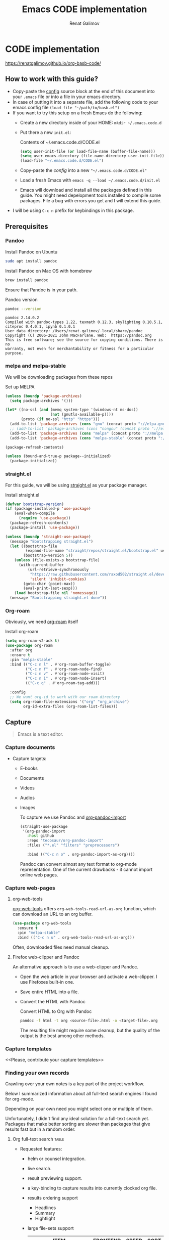 #+TITLE: Emacs CODE implementation
#+AUTHOR: Renat Galimov
#+EXPORT_FILE_NAME: index

[[https://github.com/renatgalimov/org-basb-code/actions/workflows/ci.yml/badge.svg]]

* CODE implementation
:PROPERTIES:
:DIR:      ~/projects/org-basb-code/attachments/
:header-args: :tangle no
:END:

https://renatgalimov.github.io/org-basb-code/

** How to work with this guide?
- Copy-paste the [[#emacs-config][config]] source block at the end of this document
  into your =.emacs= file or into a file in your emacs directory.
- In case of putting it into a separate file, add the following
  code to your emacs config file =(load-file "~/path/to/basb.el")=
- If you want to try this setup on a fresh Emacs do the following:
  - Create a new directory inside of your HOME: =mkdir ~/.emacs.code.d=
  - Put there a new =init.el=:
    #+caption: Contents of ~/.emacs.code.d/CODE.el
    #+begin_src emacs-lisp
      (setq user-init-file (or load-file-name (buffer-file-name)))
      (setq user-emacs-directory (file-name-directory user-init-file))
      (load-file "~/.emacs.code.d/CODE.el")
    #+end_src
  - Copy-paste the [[*Emacs config][config]] into a new ="~/.emacs.code.d/CODE.el"=
  - Load a fresh Emacs with =emacs -q --load ~/.emacs.code.d/init.el=
  - Emacs will download and install all the packages defined in this guide.
    You might need depelopment tools installed to compile some packages.
    File a bug with errors you get and I will extend this guide.
- I will be using =C-c n= prefix for keybindings in this package.

** Prerequisites
*** Pandoc

#+caption: Install Pandoc on Ubuntu
#+begin_src bash :exports code :eval never-export
  sudo apt install pandoc
#+end_src

#+caption: Install Pandoc on Mac OS with homebrew
#+begin_src bash :exports code :eval never-export
  brew install pandoc
#+end_src

Ensure that Pandoc is in your path.

#+caption: Pandoc version
#+begin_src bash :exports both :eval never-export :results verbatim
  pandoc --version
#+end_src

#+RESULTS:
: pandoc 2.14.0.2
: Compiled with pandoc-types 1.22, texmath 0.12.3, skylighting 0.10.5.1,
: citeproc 0.4.0.1, ipynb 0.1.0.1
: User data directory: /Users/renat.galimov/.local/share/pandoc
: Copyright (C) 2006-2021 John MacFarlane. Web:  https://pandoc.org
: This is free software; see the source for copying conditions. There is no
: warranty, not even for merchantability or fitness for a particular purpose.

*** melpa and melpa-stable
We will be downloading packages from these repos

#+caption: Set up MELPA
#+name: set-up-melpa
#+begin_src emacs-lisp :exports code :eval never-export :results none
  (unless (boundp 'package-archives)
    (setq package-archives '()))

  (let* ((no-ssl (and (memq system-type '(windows-nt ms-dos))
                      (not (gnutls-available-p))))
         (proto (if no-ssl "http" "https")))
    (add-to-list 'package-archives (cons "gnu" (concat proto "://elpa.gnu.org/packages/")) t)
    ;; (add-to-list 'package-archives (cons "nongnu" (concat proto "://elpa.nongnu.org/packages/")) t)
    (add-to-list 'package-archives (cons "melpa" (concat proto "://melpa.org/packages/")) t)
    (add-to-list 'package-archives (cons "melpa-stable" (concat proto "://stable.melpa.org/packages/")) t))

  (package-refresh-contents)

  (unless (bound-and-true-p package--initialized)
    (package-initialize))
#+end_src

*** straight.el

For this guide, we will be using [[https://github.com/raxod502/straight.el][straight.el]] as your package manager.

#+caption: Install straight.el
#+name: install-straight-el
#+begin_src emacs-lisp :exports code :eval never-export :results none
    (defvar bootstrap-version)
    (if (package-installed-p 'use-package)
        (eval-when-compile
          (require 'use-package))
      (package-refresh-contents)
      (package-install 'use-package))

    (unless (boundp 'straight-use-package)
      (message "Bootstrapping straight.el")
      (let ((bootstrap-file
             (expand-file-name "straight/repos/straight.el/bootstrap.el" user-emacs-directory))
            (bootstrap-version 5))
        (unless (file-exists-p bootstrap-file)
          (with-current-buffer
              (url-retrieve-synchronously
               "https://raw.githubusercontent.com/raxod502/straight.el/develop/install.el"
               'silent 'inhibit-cookies)
            (goto-char (point-max))
            (eval-print-last-sexp)))
        (load bootstrap-file nil 'nomessage))
      (message "Bootstrapping straight.el done"))
#+end_src

*** Org-roam
Obviously, we need [[https://github.com/org-roam/org-roam][org-roam]] itself
#+caption: Install org-roam
#+name: install-org-roam
#+begin_src emacs-lisp :exports code :eval never-export :results none
  (setq org-roam-v2-ack t)
  (use-package org-roam
    :after org
    :ensure t
    :pin "melpa-stable"
    :bind (("C-c n l" . #'org-roam-buffer-toggle)
           ("C-c n f" . #'org-roam-node-find)
           ("C-c n v" . #'org-roam-node-visit)
           ("C-c n i" . #'org-roam-node-insert)
           (("C-c q" . #'org-roam-tag-add)))

    :config
    ;; We want org-id to work with our roam directory
    (setq org-roam-file-extensions '("org" "org_archive")
          org-id-extra-files (org-roam-list-files)))
#+end_src

** Capture

#+begin_quote
Emacs is a text editor.
#+end_quote

*** Capture documents

- Capture targets:
  - E-books
  - Documents
  - Videos
  - Audios
  - Images

    To capture we use Pandoc and [[https://github.com/tecosaur/org-pandoc-import][org-pandoc-import]]

    #+name: install-org-pandoc-import
    #+begin_src emacs-lisp
      (straight-use-package
       '(org-pandoc-import
         :host github
         :repo "tecosaur/org-pandoc-import"
         :files ("*.el" "filters" "preprocessors")

         :bind (("C-c n o" . org-pandoc-import-as-org))))
    #+end_src

    Pandoc can convert almost any text format to org-mode
    representation. One of the current drawbacks - it cannot import online web pages.

*** Capture web-pages

**** org-web-tools
[[https://github.com/alphapapa/org-web-tools][org-web-tools]] offers =org-web-tools-read-url-as-org= function,
which can download an URL to an org buffer.

#+name: install-org-web-tools
#+begin_src emacs-lisp
  (use-package org-web-tools
    :ensure t
    :pin "melpa-stable"
    :bind (("C-c n u" . org-web-tools-read-url-as-org)))
#+end_src

Often, downloaded files need manual cleanup.

**** Firefox web-clipper and Pandoc

An alternative approach is to use a web-clipper and Pandoc.

- Open the web article in your browser and activate a web-clipper.
  I use Firefoxes built-in one.
- Save entire HTML into a file.
- Convert the HTML with Pandoc
  #+caption: Convert HTML to Org with Pandoc
  #+begin_src bash
    pandoc -f html -t org <source-file>.html -o <target-file>.org
  #+end_src

  The resulting file might require some cleanup, but the quality of
  the output is the best among other methods.

*** Capture templates
<<Please, contribute your capture templates>>

*** Finding your own records
Crawling over your own notes is a key part of the project
workflow.

Below I summarized information about all full-text search engines
I found for org-mode.

Depending on your own need you might select one or multiple of them.

Unfortunately, I didn't find any ideal solution for a full-text
search yet. Packages that make better sorting are slower than
packages that give results fast but in a random order.

***** Org full-text search                                                              :table:
:PROPERTIES:
:ID:       47985238-3e66-4201-969c-16d1858b797e
:COLUMNS:  %25ITEM %FRONTEND %SPEED %SORT
:END:

- Requested features:
  - helm or counsel integration.
  - live search.
  - result previewing support.
  - a key-binding to capture results into currently clocked
    org file.
  - results ordering support
    - Headlines
    - Summary
    - Hightlight
  - large file-sets support

    #+CAPTION: Full text search engines features
    #+BEGIN: columnview :hlines 1 :id local :maxlevel 2 :indent t
    | ITEM                      | FRONTEND | SPEED | SORT |
    |---------------------------+----------+-------+------|
    | Org-roam Full-text search |          |       |      |
    | \_  ripgrep (helm-rg)     | helm ivy | fast  | nil  |
    | \_  helm-org-rifle        | helm     | slow  | t    |
    | \_  deft                  | helm     | fast  | nil  |
    | \_  org-ql                | helm     | slow  |      |
    | \_  recoll                | helm ivy | fast  | nil  |
    | \_  org-fts               | ivy      | fast  |      |
    | \_  org-agenda search     |          |       |      |
    #+END:

******* ripgrep (helm-rg)
:PROPERTIES:
:frontend: helm ivy
:full_text_search: t
:speed:    fast
:sort:     nil
:END:

[[https://github.com/cosmicexplorer/helm-rg][GitHub - cosmicexplorer/helm-rg: ripgrep is nice]]
Now I use it as a default text search engine.

#+caption: Install ripgrep in MacOS
#+begin_src bash
  brew install ripgrep
#+end_src

#+caption: Install helm-rg
#+name: install-helm-rg
#+begin_src emacs-lisp
  (use-package helm-rg
    :ensure t
    :after org-roam
    :pin "melpa-stable"
    :config
    (defun helm-rg-roam-directory (&optional query)
      "Search with rg in your roam directory, QUERY."
      (interactive)
      (let ((helm-rg-default-directory org-roam-directory)
            (helm-rg--current-dir org-roam-directory))
        (helm-rg query nil)))
    :bind (("C-c n R" . helm-rg-roam-directory)))
#+end_src

******* helm-org-rifle
:PROPERTIES:
:frontend: helm
:speed:    slow
:sort:     t
:END:

[[https://github.com/alphapapa/org-rifle][GitHub - alphapapa/org-rifle: Rifle through your Org-mode buffers and acquire your target]]

This one is good. It gives you an idea about the context. But
it's not ordering the data by the highlights.

I find org-rifle too slow at the moment. But its output is exacly what I want.

#+caption: Install org-rifle
#+name: install-org-rifle
#+begin_src emacs-lisp :comments both
  (use-package helm-org-rifle :ensure t
    :after org-roam
    :pin "melpa-stable"
    :config
    (defun org-rifle-roam-directory ()
      (interactive)
      (helm-org-rifle-directories org-roam-directory))
    :bind (("C-c n s" . org-rifle-roam-directory)))
#+end_src

******* deft
:PROPERTIES:
:frontend: helm
:speed:    fast
:sort:     nil
:END:
[[https://github.com/dfeich/helm-deft][GitHub - dfeich/helm-deft: A helm based Emacs module to help search in a predetermined list of directories. Inspired by the deft module.]]

Helm implementation didn't work for me. So I set a default
version here.

One of the drawbacks here is that you can't see the text you
matched. From my point of view - helm-rg gives more precise
information about the context.

#+name: install-deft
#+begin_src emacs-lisp
  (use-package deft :ensure t
    :after org-roam
    :config (setq deft-directory org-roam-directory
                  deft-recursive t)
    :bind (("C-c n d" . deft)))
  ;; (use-package helm-deft
  ;;   :ensure t
  ;;   :straight (:host github
  ;;                    :repo "dfeich/helm-deft"
  ;;                    :files ("*.el"))
  ;;   :config
  ;;   (setq helm-deft-dir-list `(,org-roam-directory)
  ;;         helm-deft-extension '("org"))
  ;;   :bind (("C-c n d" . helm-deft)))

#+end_src

******* org-ql
:PROPERTIES:
:frontend: helm
:speed:    slow
:END:
[[https://github.com/alphapapa/org-ql][GitHub - alphapapa/org-ql: An Org-mode query language, including search commands and saved views]]

Doesn't look suitable for large filesets, but helm
implementation is good for medium-sized collections.

#+name: install-org-ql
#+begin_src emacs-lisp
  (use-package org-ql :ensure t
    :after org
    :config
    (progn
      (message "Loading org-ql")
      (setq org-ql-search-directories-files-recursive t
            org-ql-search-directories-files-regexp ".org\\(_archive\\)?$"))
    )

  (use-package helm-org-ql :ensure t
    :after org-ql
    :config
    (setq helm-org-ql-recursive-paths t)
    :bind (("C-c n q" . helm-org-ql-org-directory)))
#+end_src
******* recoll
:PROPERTIES:
:frontend: helm ivy
:speed:    fast
:sort:     nil
:END:
[[https://github.com/emacs-helm/helm-recoll][GitHub - emacs-helm/helm-recoll: helm interface for the recoll desktop search tool.]]
I found recoll being to hard to set up.
I wasn't able to get it working on MacOS.

******* org-fts
:PROPERTIES:
:speed:    fast
:frontend: ivy
:END:
[[https://github.com/zot/microfts/tree/main/elisp][microfts/elisp at main · zot/microfts · GitHub]]

- It didn't work on MacOS from scratch.
- I tried to compile its binary manually but that didn't work
  either.
- This one looks promising. Let's keep an eye on it.

******* org-agenda search
- Not trying this for now because agenda wants to open all its
  files for search.

** Organize
*** Org-mode tags

This is a default method. You just tag your projects with a
=project= tag, areas with an =area= tag and so on.

You can search projects with helm or with org-ql:

#+caption: Finding projects with helm
[[file:Emacs_CODE_implementation/2021-07-04_07-52-17_screenshot.png]]

#+caption: Finding projects with org-ql
[[file:Emacs_CODE_implementation/2021-07-04_07-57-55_screenshot.png]]

*** Org-roam links

An alternative to use Org-roam references as tags.
You create notebooks called: =projects=, =areas=, =resources= and insert
a link to the target record according to where it belongs.

#+caption: Links to an area within notes
[[file:Emacs_CODE_implementation/2021-07-04_08-05-12_screenshot.png]]


If you go to the =areas= note and call =org-roam-buffer-toggle=, you will see
a backlink to you note in the side buffer.

#+caption: Backlinks to all areas in the side buffer
[[file:Emacs_CODE_implementation/2021-07-04_08-07-11_screenshot.png]]

*** Org-roam-ui

A nice second-brain visualizator: [[https://github.com/org-roam/org-roam-ui][org-roam-ui]].

#+caption: org-roam-ui design
#+attr_org: :width 400px
[[file:Emacs_CODE_implementation/2021-11-03_21-44-11_screenshot.png]]

#+caption: Install org-roam-ui
#+name: install-org-roam-ui
#+begin_src elisp :exports code :eval never-export :results none
  (use-package org-roam-ui
    :ensure t
    :after org-roam
    ;;         normally we'd recommend hooking orui after org-roam, but since org-roam does not have
    ;;         a hookable mode anymore, you're advised to pick something yourself
    ;;         if you don't care about startup time, use
    :hook (after-init . org-roam-ui-mode)

    :config
    (setq org-roam-ui-sync-theme t
          org-roam-ui-follow t
          org-roam-ui-update-on-save t
          org-roam-ui-open-on-start t))
#+end_src

** Distill
*** Progressive summarization
**** Make org-emphasize multi-linear

To bypass the limit of two lines for org-emphasize marks enable
the code below.

#+name: increase-org-emphasis-limit
#+begin_src emacs-lisp
  ;; Make org-emphasis to work on up to 10 lines selection.
  (setcar (nthcdr 4 org-emphasis-regexp-components) 10)
  (org-set-emph-re 'org-emphasis-regexp-components org-emphasis-regexp-components)
#+end_src

**** Highlighting
:LOGBOOK:
CLOCK: [2021-06-13 Вс 07:16]--[2021-06-13 Sun 07:31] =>  0:15
CLOCK: [2021-06-13 Вс 06:49]--[2021-06-13 Вс 07:15] =>  0:26
:END:

Highlighting is a key part of progressive summarization.
Here I will be highlighting with =highlight.el= and enriched mode.
If you don't want to put your text file into the [[https://www.gnu.org/software/emacs/manual/html_node/emacs/Enriched-Mode.html][enriched text mode]], you can
use =org-emphasize= instead of functions provided here.

***** highlight.el

When working with plain text buffers, like org-mode or markdown,
you can use [[https://www.gnu.org/software/emacs/manual/html_node/emacs/Enriched-Mode.html][enriched text mode]] with the =highlight= library to
mark the text.

#+caption: Set up highlight.el
#+name: setup-highlight-el
#+begin_src emacs-lisp
  ;; If you get errors saying somethign about facemenu, try
  ;; uncommenting this.
  ;; (setq facemenu-menu nil)

  (use-package highlight :ensure t
    :config
    (defun hlt-general()
      (interactive)
      (unless (bound-and-true-p enriched-mode)
        (enriched-mode t))
      (hlt-highlight-region (region-beginning) (region-end) 'highlight))

    ;; Without this setq highlights won't be saved even in enriched mode
    (setq hlt-use-overlays-flag nil)

    :bind (("C-c n h" . hlt-general)
           ("C-c n H" . hlt-unhighlight-region)))


  ;; If you cannot save your enriched files because of the :inherit
  ;; error, try uncommenting this function.

  ;; (defun enriched-face-ans (face)
  ;;   "Return annotations specifying FACE.
  ;; FACE may be a list of faces instead of a single face;
  ;; it can also be anything allowed as an element of a list
  ;; which can be the value of the `face' text property."
  ;;   (cond ((and (consp face) (eq (car face) 'foreground-color))
  ;;          (list (list "x-color" (cdr face))))
  ;;         ((and (consp face) (eq (car face) 'background-color))
  ;;          (list (list "x-bg-color" (cdr face))))
  ;;         ((and (listp face) (eq (car face) :foreground))
  ;;          (list (list "x-color" (cadr face))))
  ;;         ((and (listp face) (eq (car face) :background))
  ;;          (list (list "x-bg-color" (cadr face))))
  ;;         ((and (listp face) (eq (car face) :inherit))
  ;;          (enriched-face-ans (cdr face)))
  ;;         ((listp face)
  ;;          (apply 'append (mapcar 'enriched-face-ans face)))
  ;;         ((let* ((fg (face-attribute face :foreground))
  ;;                 (bg (face-attribute face :background))
  ;;                 (props (face-font face t))
  ;;                 (ans (cdr (format-annotate-single-property-change
  ;;                            'face nil props enriched-translations))))
  ;;            (unless (eq fg 'unspecified)
  ;;              (setq ans (cons (list "x-color" fg) ans)))
  ;;            (unless (eq bg 'unspecified)
  ;;              (setq ans (cons (list "x-bg-color" bg) ans)))
  ;;            ans))))
#+end_src

***** org-capture a region                                                             :ATTACH:
:PROPERTIES:
:ID:       1FD14535-77E8-4296-9BC9-A72DB1CB7E0F
:DIR:      ~/projects/org-basb-code/attachments
:END:

To keep track of highlighted notes we will use =org-capture=.

#+caption: A capture template
#+name: highlight-capture
#+begin_src elisp
  ;; Use =org-capture f= to put a link to the text you selected.into an
  ;; org entry with the current timer enabled.

  (defun r/org-capture-get-selected-text ()
    (with-current-buffer (org-capture-get :original-buffer)
      (string-trim
       (replace-regexp-in-string
        "\n" " "
        (cond ((eq major-mode 'pdf-view-mode)
               (pdf-info-gettext (pdf-view-current-page) (car (pdf-view-active-region))))
              (t (buffer-substring-no-properties (region-beginning) (region-end))))))))
  (defun r/org-capture-get-link (path)
    (with-current-buffer (org-capture-get :original-buffer)
      (cond ((eq major-mode 'pdf-view-mode) (switch-to-buffer (org-capture-get :original-buffer)) (org-pdftools-get-link))
            (t (concat path "::" (r/org-capture-get-selected-text))))))

  (with-eval-after-load "org-capture"
    (add-to-list
     'org-capture-templates
     '("f" "Curently watched" item (clock)
       "%(r/org-capture-get-selected-text) [[%(r/org-capture-get-link \"%F\")][↗]]%?" :unnarrowed t)))

  ;; The code below automatically highlights the region we captured
  (defun do-highlight-on-capture ()
    "Highlight selected region of the buffer you were in at capture."
    (save-excursion
      (with-current-buffer (plist-get org-capture-plist :original-buffer)
        (cond ((eq major-mode 'pdf-view-mode) (switch-to-buffer (org-capture-get :original-buffer)) (pdf-annot-add-highlight-markup-annotation (car (pdf-view-active-region))))
              (t (hlt-general))))))
  (defun highlight-on-capture ()
    (when (equal (plist-get org-capture-plist :key) "f")
      (do-highlight-on-capture)))

  (add-hook 'org-capture-after-finalize-hook #'highlight-on-capture)
#+end_src

This is my basic marking mechanism. Whenever I'm reading an
article in Emacs (transformed to an org-mode or markdown file),
I click =C-c f= to insert an entry to the notebook I'm currently
on.

#+caption: Highlighting on capture demo
#+attr_org: :width 400px
[[file:attachments/highlighting-with-org-capture.gif]]
*** Working with PDF files                                                             :ATTACH:
:PROPERTIES:
:ID:       B5A87A1B-E0FE-40D6-AC63-AD52DB283C31
:CUSTOM_ID: working-with-pdf-files
:END:

Don't forget to install pdf-tools dependencies.

#+name: install glib on MacOS
#+begin_src bash
  brew install glib
#+end_src

#+name: install-pdf-tools
#+begin_src emacs-lisp
  (straight-use-package
   '(pdf-tools
     :type git
     :host github
     :repo "matthew-piziak/pdf-tools"
     :files ("lisp/*.el" "server")
     :config
     (progn
       (add-to-list 'auto-mode-alist '("\\.pdf\\'" . pdf-view-mode))
       (let ((pdf-tools-base-dir (expand-file-name  "straight/repos/pdf-tools/server" straight-base-dir)))
         (setq pdf-info-epdfinfo-program (expand-file-name "straight/repos/pdf-tools/server/epdfinfo" straight-base-dir))
         (condition-case nil
             (pdf-info-check-epdfinfo)
           (error (let ((default-directory (file-name-directory pdf-info-epdfinfo-program)))
                    (pdf-tools-install t t))))))))

  (use-package org-pdftools
    :ensure t
    :hook (org-mode . org-pdftools-setup-link))
#+end_src
** Express
This area is too large to cover it in this guide.
If you're new to org-mode consult

[[https://orgmode.org/manual/Exporting.html][Exporting]] and [[https://orgmode.org/manual/Publishing.html][publishing]] sections of the org manual.

* Emacs config
:PROPERTIES:
:CUSTOM_ID: emacs-config
:END:
#+caption: Config source block
#+begin_src emacs-lisp :noweb yes :comments noweb :tangle (if (boundp 'org-basb-code-file) org-basb-code-file "~/emacs/CODE.el")
  <<set-up-melpa>>
  <<install-straight-el>>
  <<install-org-roam>>
  <<install-org-roam-ui>>
  <<install-org-pandoc-import>>
  <<install-org-web-tools>>
  <<install-helm-rg>>
  <<install-org-rifle>>
  <<install-deft>>
  <<install-org-ql>>
  <<increase-org-emphasis-limit>>
  <<highlight-capture>>
  <<setup-highlight-el>>
  <<install-pdf-tools>>
#+end_src

* Useful links
- [[https://gist.github.com/mwfogleman/267b6bc7e512826a2c36cb57f0e3d854][GTD/BASB Templates for Emacs and Org-Mode · GitHub]]
- [[yt:AyhPmypHDEw]]
- [[https://github.com/weirdNox/org-noter][GitHub - weirdNox/org-noter: Emacs document annotator, using Org-mode]]

* Improving this guide
- [ ] per-org-document style
- [ ] org-pdf-import videos for
  - [ ] epub
  - [ ] doc files
- [ ] org web read url
- [ ] fix invalid face error.
- [ ] Faces not saving in enriched mode in vanilla emacs setup.
- [ ] Links made by capture are broken.
- [X] Use normal emacs
- [ ] Org pdftools link
- [ ] Capturing emails
- [ ] Multi-line emphasis are not working on MacOS Emacs
- [ ] Org pdftools: fix links for Linux and MacOS
- [ ] Videos:

  Be slow when doing videos. Give more details?

  - [ ] Capturing different formats:
    - [ ] HTML
    - [ ] PDF
  - [ ] Organize:
